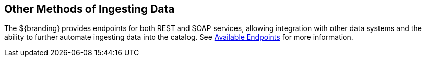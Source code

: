 :title: Other Methods of Ingesting Data
:type: dataManagement
:status: published
:summary: Other methods of ingesting data.
:parent: Ingesting Data
:order: 04

== {title}

The ${branding} provides endpoints for both REST and SOAP services, allowing integration with other data systems and the ability to further automate ingesting data into the catalog. See <<_available_endpoints, Available Endpoints>> for more information.
